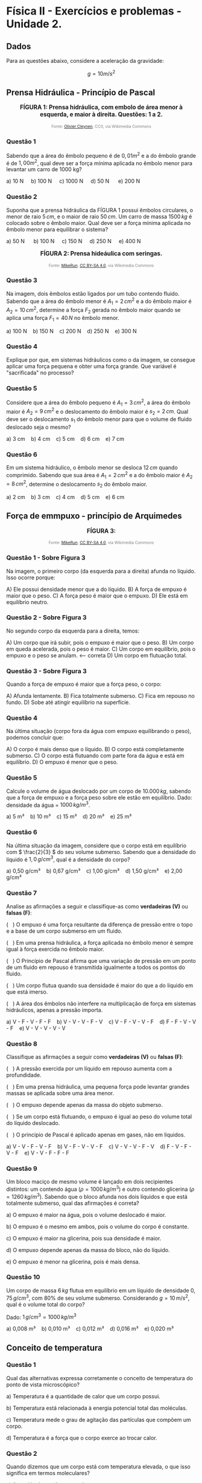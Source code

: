 #+OPTIONS: toc:t
* Física II - Exercícios e problemas - Unidade 2.

** Dados

Para as questões abaixo, considere a aceleração da gravidade:

\[g = 10 m/s^2\]


** Prensa Hidráulica - Princípio de Pascal

#+BEGIN_EXPORT html
<div style="text-align:center; max-width:700px; margin:auto;">
  <p style="font-weight:bold; font-size:1.1em;">
 FÍGURA 1: Prensa hidráulica, com embolo de área menor à esquerda, e maior à direita. Questões: 1 a 2.
  </p>
  <img src="https://upload.wikimedia.org/wikipedia/commons/9/99/Working_principle_of_a_hydraulic_jack.svg"
       alt="prensa-hidraulica-1"
       style="width:80%; height:auto;">
  <p style="font-size:0.75em; color:gray;">
    Fonte: <a href="https://commons.wikimedia.org/wiki/File:Working_principle_of_a_hydraulic_jack.svg">Olivier Cleynen</a>, CC0, via Wikimedia Commons
    <img src="https://mirrors.creativecommons.org/presskit/icons/cc.svg" style="height: 1em;" />
    <img src="https://mirrors.creativecommons.org/presskit/icons/zero.svg" style="height: 1em;" />
  </p>
</div>
#+END_EXPORT



*** Questão 1

Sabendo que a área do êmbolo pequeno é de \(0,01 m^2\) e a do êmbolo grande é de \(1,00 m^2\), qual deve ser a força mínima aplicada no êmbolo menor para levantar um carro de 1000 kg?


#+BEGIN_EXPORT html
a) 10 N &nbsp;&nbsp;&nbsp;  b) 100 N&nbsp; &nbsp;&nbsp; c) 1000 N&nbsp; &nbsp;&nbsp; d) 50 N &nbsp; &nbsp;&nbsp; e) 200 N 
#+END_EXPORT

*** Questão 2
:PROPERTIES:
:origem: banco-criado
:tipo: objetiva
:nivel: medio
:tag: prensa_hidraulica, pascal
:END:

Suponha que a prensa hidráulica da FÍGURA 1 possui êmbolos circulares,
o menor de raio \( 5\,cm \), e o maior de raio \( 50\,cm \). Um carro de massa \( 1500\,kg \) é colocado sobre o êmbolo maior. Qual deve ser a força mínima aplicada no êmbolo menor para equilibrar o sistema?


#+BEGIN_EXPORT html
a) 50 N      b) 100 N     c) 150 N     d) 250 N     e) 400 N
#+END_EXPORT




#+BEGIN_EXPORT html
<div style="text-align:center; max-width:700px; margin:auto;">
  <p style="font-weight:bold; font-size:1.1em;">
  FÍGURA 2: Prensa hideáulica com seringas.
  </p>
  <img src="https://upload.wikimedia.org/wikipedia/commons/e/e9/Hydraulic_transmission_between_two_syringes.svg"
       alt="prensa-seringas"
       style="width:80%; height:auto;">
  <p style="font-size:0.75em; color:gray;">
    Fonte: <a href="https://commons.wikimedia.org/wiki/File:Hydraulic_transmission_between_two_syringes.svg">MikeRun</a>, <a href="https://creativecommons.org/licenses/by-sa/4.0">CC BY-SA 4.0</a>, via Wikimedia Commons
    <img src="https://mirrors.creativecommons.org/presskit/icons/cc.svg" style="height: 1em;" />
    <img src="https://mirrors.creativecommons.org/presskit/icons/zero.svg" style="height: 1em;" />
  </p>
</div>
#+END_EXPORT


*** Questão 3
:PROPERTIES:
:origem: banco-criado
:tipo: objetiva
:nivel: facil
:tag: prensa_hidraulica, pascal
:END:

Na imagem, dois êmbolos estão ligados por um tubo contendo fluido. Sabendo que a área do êmbolo menor é \( A_1 = 2\,cm^2 \) e a do êmbolo maior é \( A_2 = 10\,cm^2 \), determine a força \( F_2 \) gerada no êmbolo maior quando se aplica uma força \( F_1 = 40\,N \) no êmbolo menor.

#+BEGIN_EXPORT html
a) 100 N    b) 150 N    c) 200 N    d) 250 N    e) 300 N
#+END_EXPORT

*** Questão 4
:PROPERTIES:
:origem: banco-criado
:tipo: discursiva
:nivel: medio
:tag: prensa_hidraulica, energia, deslocamento
:END:

Explique por que, em sistemas hidráulicos como o da imagem, se consegue aplicar uma força pequena e obter uma força grande. Que variável é "sacrificada" no processo?


*** Questão 5
:PROPERTIES:
:origem: banco-criado
:tipo: objetiva
:nivel: medio
:tag: prensa_hidraulica, deslocamento, volume
:END:

Considere que a área do êmbolo pequeno é \( A_1 = 3\,cm^2 \), a área do êmbolo maior é \( A_2 = 9\,cm^2 \) e o deslocamento do êmbolo maior é \( s_2 = 2\,cm \). Qual deve ser o deslocamento \( s_1 \) do êmbolo menor para que o volume de fluido deslocado seja o mesmo?

#+BEGIN_EXPORT html
a) 3 cm    b) 4 cm    c) 5 cm    d) 6 cm    e) 7 cm
#+END_EXPORT


*** Questão 6
:PROPERTIES:
:origem: banco-criado
:tipo: objetiva
:nivel: medio
:tag: prensa_hidraulica, deslocamento, volume
:END:

Em um sistema hidráulico, o êmbolo menor se desloca \( 12\,cm \) quando comprimido. Sabendo que sua área é \( A_1 = 2\,cm^2 \) e a do êmbolo maior é \( A_2 = 8\,cm^2 \), determine o deslocamento \( s_2 \) do êmbolo maior.

#+BEGIN_EXPORT html
a) 2 cm    b) 3 cm    c) 4 cm    d) 5 cm    e) 6 cm
#+END_EXPORT




** Força de emmpuxo - princípio de Arquimedes



#+BEGIN_EXPORT html
<div style="text-align:center; max-width:700px; margin:auto;">
  <p style="font-weight:bold; font-size:1.1em;">
 FÍGURA 3: 
  </p>
  <img src="https://upload.wikimedia.org/wikipedia/commons/1/10/Floating-and-sinking-2.svg"
       alt="prensa-hidraulica-1"
       style="width:80%; height:auto;">
  <p style="font-size:0.75em; color:gray;">
    Fonte: <a href="https://commons.wikimedia.org/wiki/File:Floating-and-sinking-2.svg">MikeRun</a>, <a href="https://creativecommons.org/licenses/by-sa/4.0">CC BY-SA 4.0</a>, via Wikimedia Commons
    <img src="https://mirrors.creativecommons.org/presskit/icons/cc.svg" style="height: 1em;" />
    <img src="https://mirrors.creativecommons.org/presskit/icons/zero.svg" style="height: 1em;" />
  </p>
</div>
#+END_EXPORT



*** Questão 1 - Sobre Figura 3


Na imagem, o primeiro corpo (da esquerda para a direita) afunda no líquido. Isso ocorre porque:

A) Ele possui densidade menor que a do líquido.  
B) A força de empuxo é maior que o peso.  
C) A força peso é maior que o empuxo. 
D) Ele está em equilíbrio neutro.

*** Questão 2 - Sobre Figura 3

No segundo corpo da esquerda para a direita, temos:

A) Um corpo que irá subir, pois o empuxo é maior que o peso.  
B) Um corpo em queda acelerada, pois o peso é maior.  
C) Um corpo em equilíbrio, pois o empuxo e o peso se anulam.  <-- correta  
D) Um corpo em flutuação total.

*** Questão 3 - Sobre Figura 3
Quando a força de empuxo é maior que a força peso, o corpo:

A) Afunda lentamente.  
B) Fica totalmente submerso.  
C) Fica em repouso no fundo.  
D) Sobe até atingir equilíbrio na superfície.


*** Questão 4
Na última situação (corpo fora da água com empuxo equilibrando o peso), podemos concluir que:

A) O corpo é mais denso que o líquido.  
B) O corpo está completamente submerso.  
C) O corpo está flutuando com parte fora da água e está em equilíbrio.  
D) O empuxo é menor que o peso.


*** Questão 5
:PROPERTIES:
:origem: banco-criado
:tipo: objetiva
:nivel: facil
:tag: empuxo, hidrostática, densidade
:END:

Calcule o volume de água deslocado por um corpo de \( 10.000\,kg \), sabendo que a força de empuxo e a força peso sobre ele estão em equilíbrio. Dado: densidade da água = \( 1000\,kg/m^3 \).

#+BEGIN_EXPORT html
a) 5 m³    b) 10 m³    c) 15 m³    d) 20 m³    e) 25 m³
#+END_EXPORT


*** Questão 6
:PROPERTIES:
:origem: banco-criado
:tipo: objetiva
:nivel: medio
:tag: empuxo, densidade, hidrostática
:END:

Na última situação da imagem, considere que o corpo está em equilíbrio com \( \frac{2}{3} \) do seu volume submerso. Sabendo que a densidade do líquido é \( 1{,}0\,g/cm^3 \), qual é a densidade do corpo?

#+BEGIN_EXPORT html
a) 0,50 g/cm³    b) 0,67 g/cm³    c) 1,00 g/cm³    d) 1,50 g/cm³    e) 2,00 g/cm³
#+END_EXPORT



*** Questão 7
:PROPERTIES:
:origem: banco-criado
:tipo: verdadeiro_falso
:nivel: medio
:tag: empuxo, prensa_hidraulica, pascal, hidrostática
:END:

Analise as afirmações a seguir e classifique-as como **verdadeiras (V)** ou **falsas (F)**:

(   ) O empuxo é uma força resultante da diferença de pressão entre o
topo e a base de um corpo submerso em um fluido.

(   ) Em uma prensa hidráulica, a força aplicada no êmbolo menor é
sempre igual à força exercida no êmbolo maior.

(   ) O Princípio de Pascal afirma que uma variação de pressão em um
ponto de um fluido em repouso é transmitida igualmente a todos os
pontos do fluido.

(   ) Um corpo flutua quando sua densidade é maior do que a do líquido
em que está imerso.

(   ) A área dos êmbolos não interfere na multiplicação de força em
sistemas hidráulicos, apenas a pressão importa.


#+BEGIN_EXPORT html
a) V - F - V - F - F    b) V - V - V - F - V    c) V - F - V - V - F    d) F - F - V - V - F    e) V - V - V - V - V
#+END_EXPORT


*** Questão 8
:PROPERTIES:
:origem: banco-criado
:tipo: verdadeiro_falso
:nivel: medio
:tag: empuxo, prensa_hidraulica, pascal, pressão
:END:

Classifique as afirmações a seguir como **verdadeiras (V)** ou **falsas (F)**:

(   ) A pressão exercida por um líquido em repouso aumenta com a
profundidade.

(   ) Em uma prensa hidráulica, uma pequena força pode levantar
grandes massas se aplicada sobre uma área menor.

(   ) O empuxo depende apenas da massa do objeto submerso.

(   ) Se um corpo está flutuando, o empuxo é igual ao peso do volume
total do líquido deslocado.

(   ) O princípio de Pascal é aplicado apenas em gases, não em
líquidos.


#+BEGIN_EXPORT html
a) V - V - F - V - F    b) V - F - V - V - F    c) V - V - V - F - V    d) F - V - F - V - F    e) V - V - F - F - F
#+END_EXPORT


*** Questão 9
:PROPERTIES:
:origem: banco-criado
:tipo: objetiva
:nivel: dificil
:tag: empuxo, hidrostática, densidade, comparação
:END:

Um bloco maciço de mesmo volume é lançado em dois recipientes distintos: um contendo água (\( \rho = 1000\,kg/m^3 \)) e outro contendo glicerina (\( \rho = 1260\,kg/m^3 \)). Sabendo que o bloco afunda nos dois líquidos e que está totalmente submerso, qual das afirmações é correta?


a) O empuxo é maior na água, pois o volume deslocado é maior.

b) O empuxo é o mesmo em ambos, pois o volume do corpo é constante.

c) O empuxo é maior na glicerina, pois sua densidade é maior.

d) O empuxo depende apenas da massa do bloco, não do líquido.

e) O empuxo é menor na glicerina, pois é mais densa.



*** Questão 10
:PROPERTIES:
:origem: banco-criado
:tipo: objetiva
:nivel: medio
:tag: empuxo, hidrostática, densidade, cálculo
:END:

Um corpo de massa \( 6\,kg \) flutua em equilíbrio em um líquido de densidade \( 0{,}75\,g/cm^3 \), com \( 80\% \) de seu volume submerso. Considerando \( g = 10\,m/s^2 \), qual é o volume total do corpo?

Dado: \( 1\,g/cm^3 = 1000\,kg/m^3 \)

#+BEGIN_EXPORT html
a) 0,008 m³    b) 0,010 m³    c) 0,012 m³    d) 0,016 m³    e) 0,020 m³
#+END_EXPORT


** Conceito de temperatura

*** Questão 1
:PROPERTIES:
:origem: banco-criado
:tipo: objetiva
:nivel: facil
:tag: temperatura, conceito, microscópico
:END:

Qual das alternativas expressa corretamente o conceito de temperatura do ponto de vista microscópico?


a) Temperatura é a quantidade de calor que um corpo possui.

b) Temperatura está relacionada à energia potencial total das
moléculas.

c) Temperatura mede o grau de agitação das partículas que compõem um
corpo.

d) Temperatura é a força que o corpo exerce ao trocar calor.

*** Questão 2
:PROPERTIES:
:origem: banco-criado
:tipo: objetiva
:nivel: facil
:tag: temperatura, energia_cinetica, microscópico
:END:

Quando dizemos que um corpo está com temperatura elevada, o que isso significa em termos moleculares?


a) As moléculas estão com maior massa.

b) As moléculas estão mais agitadas, com maior energia cinética média.

c) O corpo tem mais calor acumulado.

d) As moléculas estão mais próximas umas das outras.

*** Questão 3
:PROPERTIES:
:origem: banco-criado
:tipo: objetiva
:nivel: facil
:tag: temperatura, energia_cinetica, equilíbrio
:END:

Dois corpos possuem a mesma temperatura. Podemos afirmar que:


a) Eles possuem a mesma quantidade de calor.

b) Suas moléculas estão paradas.

c) Suas moléculas têm, em média, a mesma energia cinética.

d) Eles têm a mesma massa e volume.


** Escalas de temperatura

*** Questão 1
:PROPERTIES:
:origem: banco-criado
:tipo: objetiva
:nivel: facil
:tag: temperatura, conversão, kelvin
:END:

Qual é a temperatura de \( 25^\circ C \) expressa na escala Kelvin?

#+BEGIN_EXPORT html
a) 248 K    b) 273 K    c) 298 K    d) 310 K
#+END_EXPORT

*** Questão 2
:PROPERTIES:
:origem: banco-criado
:tipo: objetiva
:nivel: facil
:tag: temperatura, conversão, celsius
:END:

Uma amostra de gás está a \( 300\,K \). Qual é a temperatura equivalente na escala Celsius?

#+BEGIN_EXPORT html
a) 27 ºC    b) 0 ºC    c) 37 ºC    d) 100 ºC
#+END_EXPORT

*** Questão 3
:PROPERTIES:
:origem: banco-criado
:tipo: objetiva
:nivel: facil
:tag: temperatura, conversão, fahrenheit
:END:

Qual é a temperatura correspondente a \( 0^\circ C \) na escala Fahrenheit?

#+BEGIN_EXPORT html
a) 32 ºF    b) 0 ºF    c) 100 ºF    d) 273 ºF
#+END_EXPORT

*** Questão 4
:PROPERTIES:
:origem: banco-criado
:tipo: objetiva
:nivel: facil
:tag: temperatura, conversão, fahrenheit
:END:

A temperatura de ebulição da água ao nível do mar é de \( 100^\circ C \). Qual é o valor correspondente na escala Fahrenheit?

#+BEGIN_EXPORT html
a) 100 ºF    b) 180 ºF    c) 212 ºF    d) 373 ºF
#+END_EXPORT

*** Questão 5
:PROPERTIES:
:origem: banco-criado
:tipo: objetiva
:nivel: facil
:tag: temperatura, conversão, fahrenheit
:END:

Uma temperatura de \( 20^\circ C \) equivale a quantos ºF?

#+BEGIN_EXPORT html
a) 36 ºF    b) 52 ºF    c) 68 ºF    d) 77 ºF
#+END_EXPORT

** Dilatação térmica


*** Questão 1
:PROPERTIES:
:origem: banco-criado
:tipo: objetiva
:nivel: facil
:tag: dilatacao_termica, temperatura, comprimento
:END:

Uma barra metálica de \( 1{,}0\,m \) de comprimento é aquecida de \( 20^\circ C \) para \( 70^\circ C \). Sabendo que o coeficiente de dilatação linear do material é \( 20 \times 10^{-6}\,^\circ C^{-1} \), qual será o aumento no comprimento da barra?

#+BEGIN_EXPORT html
a) 0,0010 m    b) 0,0015 m    c) 0,0020 m    d) 0,0030 m    e) 0,0050 m
#+END_EXPORT

*** Questão 2
:PROPERTIES:
:origem: banco-criado
:tipo: objetiva
:nivel: dificil
:tag: dilatacao_termica, comparacao, conceito
:END:

Três barras metálicas de mesmo material e diferentes comprimentos são submetidas à mesma variação de temperatura. A barra A tem \( 1\,m \), a barra B tem \( 2\,m \), e a barra C tem \( 3\,m \). Sobre o aumento de comprimento (\( \Delta L \)) de cada barra, podemos afirmar que:


a) Todas as barras se dilatam igualmente.

b) A barra C se dilata três vezes mais que a A.

c) A barra B se dilata menos que a A.

d) O aumento de comprimento é inversamente proporcional ao comprimento
inicial.

e) Nenhuma das barras sofre dilatação, pois o material é o mesmo.


*** Questão 3
:PROPERTIES:
:origem: banco-criado
:tipo: objetiva
:nivel: dificil
:tag: dilatacao_termica, anel, conceito, interpretacao
:END:

Um anel metálico possui um furo circular em seu centro. O anel é aquecido uniformemente. Considerando os efeitos da dilatação térmica, o que acontece com o diâmetro do furo durante o aquecimento?


a) O furo diminui, pois o material se expande para dentro.

b) O furo permanece com o mesmo diâmetro.

c) O furo aumenta, pois se comporta como se fosse feito do mesmo
material.

d) O furo se fecha completamente.

e) O diâmetro do furo só aumenta se o anel for oco por completo.


*** Questão 4
:PROPERTIES:
:origem: banco-criado
:tipo: objetiva
:nivel: dificil
:tag: dilatacao_termica, ajuste, conceito, raciocinio
:END:

Um cilindro metálico de raio ligeiramente maior que o raio interno de um anel metálico deve ser encaixado dentro desse anel. Ambos são feitos de metais diferentes, com coeficientes de dilatação linear \( \alpha_{\text{anel}} > \alpha_{\text{cilindro}} \). Qual procedimento garante o encaixe sem deformação permanente?


a) Aquecer apenas o anel, fazendo com que seu raio interno aumente
mais que o do cilindro.

b) Resfriar apenas o anel, para que ele contraia e encaixe o cilindro
com mais firmeza.

c) Aquecer apenas o cilindro, para que ele se expanda e entre sob
pressão no anel.

d) Aquecer ambos igualmente, pois o material do cilindro dilata menos.

e) Resfriar ambos igualmente para que se contraiam ao mesmo tempo.


*** Questão 5
:PROPERTIES:
:origem: banco-criado
:tipo: objetiva
:nivel: dificil
:tag: dilatacao_termica, linear, comparacao, interpretacao
:END:

Duas barras metálicas de mesmo comprimento inicial são feitas de materiais diferentes e submetidas a diferentes variações de temperatura:

- A barra 1 tem coeficiente de dilatação linear \( \alpha_1 = 2 \times 10^{-5}\,^\circ C^{-1} \) e é aquecida de \( 20^\circ C \) para \( 120^\circ C \).
- A barra 2 tem coeficiente \( \alpha_2 = 4 \times 10^{-5}\,^\circ C^{-1} \) e é aquecida de \( 20^\circ C \) para \( 70^\circ C \).

Qual barra sofre maior aumento de comprimento?


a) A barra 1, pois a variação de temperatura é maior.

b) A barra 2, pois o coeficiente de dilatação é maior.

c) Ambas se dilatam igualmente.

d) A barra 2, pois seu produto \( \alpha \cdot \Delta T \) é maior.

e) Não é possível saber sem o comprimento inicial.

** Transferência de calor

*** Questão 1
:PROPERTIES:
:origem: banco-criado
:tipo: verdadeiro_falso
:nivel: facil
:tag: condução, transferencia_calor, termologia
:END:

Classifique as afirmações abaixo como **verdadeiras (V)** ou **falsas (F)**:

(   ) A condução térmica é o modo de transferência de calor que ocorre
predominantemente em sólidos.

(   ) Durante a condução, o calor se propaga com o transporte de
matéria.

(   ) O calor sempre flui espontaneamente do corpo de menor
temperatura para o de maior temperatura.

(   ) O cobre conduz calor melhor que a madeira.

(   ) Materiais isolantes térmicos são aqueles que impedem totalmente
a condução de calor.


#+BEGIN_EXPORT html
a) V - F - F - V - F    b) V - V - F - V - V    c) V - F - V - V - F    d) F - F - V - V - V    e) V - F - V - F - F
#+END_EXPORT


*** Questão 2
:PROPERTIES:
:origem: banco-criado
:tipo: verdadeiro_falso
:nivel: facil
:tag: conveccao, transferencia_calor, fluidos
:END:

Classifique como **verdadeiras (V)** ou **falsas (F)** as afirmações a seguir sobre convecção térmica:

(   ) A convecção ocorre apenas em líquidos.

(   ) A movimentação de massas de fluido é essencial para a convecção.

(   ) A convecção natural ocorre sem a ação de dispositivos mecânicos.  

(   ) O vento é um exemplo de convecção forçada.  

(   ) Um sólido pode transferir calor por convecção.

#+BEGIN_EXPORT html
a) F - V - V - V - F    b) V - V - F - F - F    c) F - F - V - V - F    d) V - V - V - F - V    e) F - V - V - F - F
#+END_EXPORT

*** Questão 3
:PROPERTIES:
:origem: banco-criado
:tipo: verdadeiro_falso
:nivel: medio
:tag: conveccao, aplicacoes, termologia
:END:

Analise as afirmações a seguir sobre aplicações de convecção térmica:


(   ) Em uma geladeira, o ar frio desce e o ar quente sobe devido à convecção.  

(   ) O aquecimento da água em uma panela é exemplo de convecção natural.  

(   ) O radiador de um carro aquece o motor por convecção.  

(   ) O ar-condicionado deve ser instalado próximo ao teto por causa do movimento do ar quente.  

(   ) A convecção não depende da diferença de temperatura.

#+BEGIN_EXPORT html
a) V - V - F - V - F    b) F - V - V - F - F    c) V - F - F - V - V    d) V - V - V - V - F    e) F - V - F - F - V
#+END_EXPORT

*** Questão 4
:PROPERTIES:
:origem: banco-criado
:tipo: verdadeiro_falso
:nivel: facil
:tag: radiacao_termica, termologia, calor
:END:

Classifique as afirmações abaixo como **verdadeiras (V)** ou **falsas (F)**:

(   ) A radiação térmica não necessita de meio material para ocorrer.  

(   ) A radiação térmica ocorre somente em corpos muito quentes.  

(   ) Corpos escuros absorvem melhor a radiação térmica que corpos claros.  

(   ) O vácuo impede a condução e a convecção, mas permite a radiação.  

(   ) A radiação térmica só ocorre no estado gasoso.

#+BEGIN_EXPORT html
a) V - F - V - V - F    b) V - V - F - V - F    c) F - V - V - F - F    d) V - F - F - V - V    e) V - F - V - F - F
#+END_EXPORT

*** Questão 5
:PROPERTIES:
:origem: banco-criado
:tipo: verdadeiro_falso
:nivel: medio
:tag: radiacao_termica, emissividade, absorcao
:END:

Analise as afirmações a seguir sobre emissão e absorção de radiação térmica:

(   ) Todos os corpos emitem radiação térmica, independentemente da sua temperatura.  

(   ) Superfícies metálicas e polidas são boas emissoras de calor.  

(   ) A radiação solar é uma forma de radiação térmica.  

(   ) Um corpo escuro e rugoso é, em geral, melhor absorvedor de radiação.  

(   ) Em equilíbrio térmico, um corpo emite e absorve radiação na mesma taxa.

#+BEGIN_EXPORT html
a) F - V - F - V - V    b) V - F - V - V - V    c) V - V - F - F - V    d) F - F - V - V - F    e) V - F - V - F - F
#+END_EXPORT



#+BEGIN_EXPORT html
<div style="text-align:center; max-width:700px; margin:auto;">
  <p style="font-weight:bold; font-size:1.1em;">
  FIGURA 4: Emissão de infra vermelho por um cachorro. 
  </p>
  <img src="https://upload.wikimedia.org/wikipedia/commons/0/0c/Infrared_dog.jpg"
       alt="infrared_dog.jpg"
       style="width:80%; height:auto;">
  <p style="font-size:0.75em; color:gray;">
    Fonte: <a href="https://commons.wikimedia.org/wiki/File:Infrared_dog.jpg">NASA/IPAC</a>, Public domain, via Wikimedia Commons
    <img src="https://mirrors.creativecommons.org/presskit/icons/cc.svg" style="height: 1em;" />
    <img src="https://mirrors.creativecommons.org/presskit/icons/zero.svg" style="height: 1em;" />
  </p>
</div>
#+END_EXPORT

*** Questão 6 - Figura 4
:PROPERTIES:
:origem: banco-criado
:tipo: verdadeiro_falso
:nivel: facil
:tag: radiacao_termica, imagem_termica, infravermelho
:END:

Analise as afirmações com base na imagem de infravermelho do cachorro:

(   ) As regiões mais claras da imagem indicam áreas que emitem mais radiação térmica.  

(   ) A câmera térmica capta a temperatura através de contato direto com o corpo do animal.  

(   ) As orelhas do cachorro aparecem mais quentes que o focinho.  

(   ) A radiação infravermelha é invisível ao olho humano.  

(   ) A imagem representa a condução de calor entre as partes do corpo do cachorro.

#+BEGIN_EXPORT html
a) V - F - F - V - F    b) V - V - V - F - F    c) V - F - V - V - F    d) F - V - V - F - V    e) V - F - F - V - V
#+END_EXPORT

*** Questão 7 - Figura 4
:PROPERTIES:
:origem: banco-criado
:tipo: verdadeiro_falso
:nivel: medio
:tag: radiacao_termica, temperatura, interpretacao
:END:

Com base na imagem e no fenômeno da radiação térmica, julgue as afirmações a seguir:

(   ) A radiação térmica emitida depende da temperatura da superfície do corpo.  

(   ) Partes do corpo com maior irrigação sanguínea tendem a aparecer mais quentes.  

(   ) A escala de cores representa diretamente o tipo de material do corpo.  

(   ) Corpos mais quentes emitem mais radiação infravermelha.  

(   ) A imagem mostra transferência de calor por convecção.

#+BEGIN_EXPORT html
a) V - V - F - V - F    b) F - V - V - F - F    c) V - F - V - V - V    d) V - V - V - F - F    e) V - V - F - V - V
#+END_EXPORT

